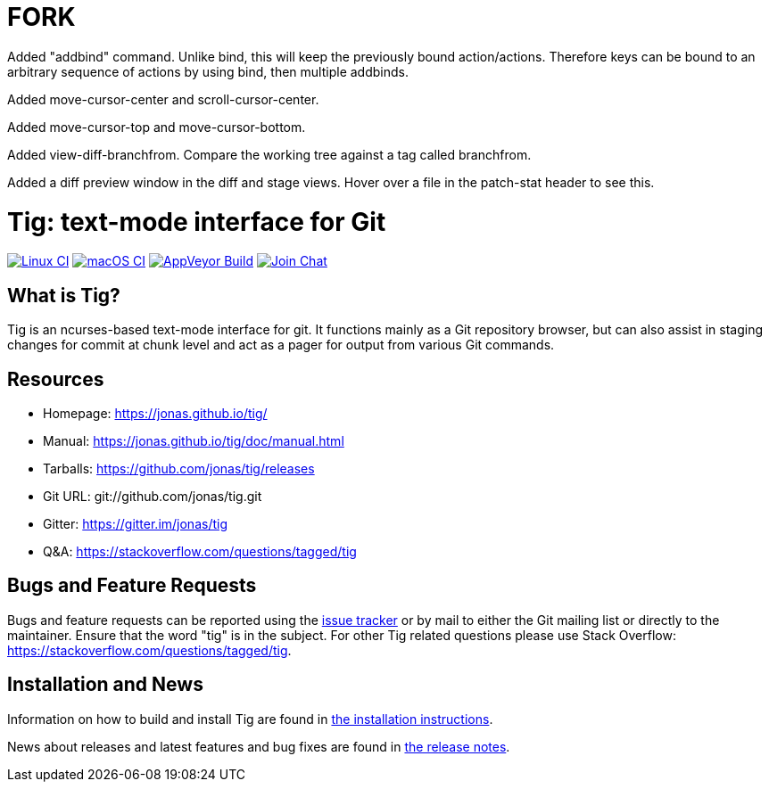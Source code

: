 FORK
====

Added "addbind" command. Unlike bind, this will keep the previously bound action/actions. Therefore keys can be bound to
an arbitrary sequence of actions by using bind, then multiple addbinds.

Added move-cursor-center and scroll-cursor-center.

Added move-cursor-top and move-cursor-bottom.

Added view-diff-branchfrom.
Compare the working tree against a tag called branchfrom.

Added a diff preview window in the diff and stage views.
Hover over a file in the patch-stat header to see this.

Tig: text-mode interface for Git
================================
:docext: adoc

image:https://github.com/jonas/tig/workflows/Linux/badge.svg[Linux CI,link=https://github.com/jonas/tig/actions?query=workflow%3ALinux]
image:https://github.com/jonas/tig/workflows/macOS/badge.svg[macOS CI,link=https://github.com/jonas/tig/actions?query=workflow%3AmacOS]
image:https://ci.appveyor.com/api/projects/status/jxt1uf52o7r0a8r7/branch/master?svg=true[AppVeyor Build,link=https://ci.appveyor.com/project/fonseca/tig]
image:https://badges.gitter.im/Join%20Chat.svg[Join Chat,link="https://gitter.im/jonas/tig?utm_source=badge&utm_medium=badge&utm_campaign=pr-badge&utm_content=badge"]

What is Tig?
------------
Tig is an ncurses-based text-mode interface for git. It functions mainly
as a Git repository browser, but can also assist in staging changes for
commit at chunk level and act as a pager for output from various Git
commands.

Resources
---------

 - Homepage:	https://jonas.github.io/tig/[]
 - Manual:	https://jonas.github.io/tig/doc/manual.html[]
 - Tarballs:	https://github.com/jonas/tig/releases[]
 - Git URL:	git://github.com/jonas/tig.git
 - Gitter:	https://gitter.im/jonas/tig[]
 - Q&A:		https://stackoverflow.com/questions/tagged/tig[]

Bugs and Feature Requests
-------------------------
Bugs and feature requests can be reported using the
https://github.com/jonas/tig/issues[issue tracker] or by mail to either
the Git mailing list or directly to the maintainer. Ensure that the word
"tig" is in the subject. For other Tig related questions please use
Stack Overflow: https://stackoverflow.com/questions/tagged/tig[].

Installation and News
---------------------

Information on how to build and install Tig are found in
link:INSTALL.{docext}[the installation instructions].

News about releases and latest features and bug fixes are found in
link:NEWS.{docext}[the release notes].
